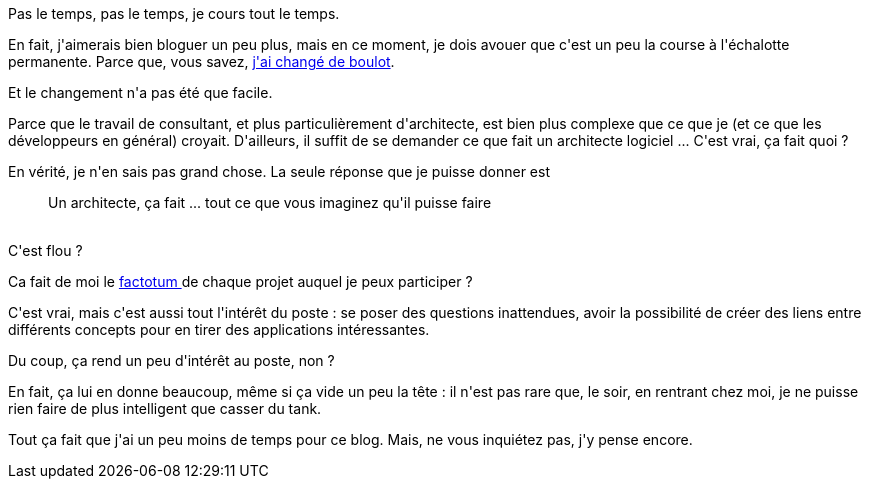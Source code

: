 :jbake-type: post
:jbake-status: published
:jbake-title: Pas le temps
:jbake-tags: mavie,_mois_juin,_année_2015
:jbake-date: 2015-06-24
:jbake-depth: ../../../../
:jbake-uri: wordpress/2015/06/24/pas-le-temps.adoc
:jbake-excerpt: 
:jbake-source: https://riduidel.wordpress.com/2015/06/24/pas-le-temps/
:jbake-style: wordpress

++++
<p>
Pas le temps, pas le temps, je cours tout le temps.
</p>
<p>
En fait, j'aimerais bien bloguer un peu plus, mais en ce moment, je dois avouer que c'est un peu la course à l'échalotte permanente. Parce que, vous savez, <a href="https://riduidel.wordpress.com/2014/12/11/cap-sur-2015/">j'ai changé de boulot</a>.
</p>
<p>
Et le changement n'a pas été que facile.
</p>
<p>
Parce que le travail de consultant, et plus particulièrement d'architecte, est bien plus complexe que ce que je (et ce que les développeurs en général) croyait. D'ailleurs, il suffit de se demander ce que fait un architecte logiciel ... C'est vrai, ça fait quoi ?
</p>
<p>
En vérité, je n'en sais pas grand chose. La seule réponse que je puisse donner est
<br/>
<blockquote>Un architecte, ça fait ... tout ce que vous imaginez qu'il puisse faire</blockquote>
<br/>
C'est flou ?
</p>
<p>
Ca fait de moi le <a href="https://fr.wikipedia.org/wiki/Factotum">factotum </a>de chaque projet auquel je peux participer ?
</p>
<p>
C'est vrai, mais c'est aussi tout l'intérêt du poste : se poser des questions inattendues, avoir la possibilité de créer des liens entre différents concepts pour en tirer des applications intéressantes.
</p>
<p>
Du coup, ça rend un peu d'intérêt au poste, non ?
</p>
<p>
En fait, ça lui en donne beaucoup, même si ça vide un peu la tête : il n'est pas rare que, le soir, en rentrant chez moi, je ne puisse rien faire de plus intelligent que casser du tank.
</p>
<p>
Tout ça fait que j'ai un peu moins de temps pour ce blog. Mais, ne vous inquiétez pas, j'y pense encore.
</p>
++++